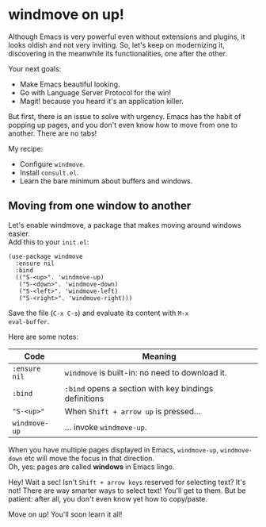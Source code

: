 * windmove on up!
Although Emacs is very powerful even without extensions and plugins,
it looks oldish and not very inviting.  So, let's keep on modernizing
it, discovering in the meanwhile its functionalities, one after the
other.

Your next goals:

- Make Emacs beautiful looking.
- Go with Language Server Protocol for the win!
- Magit! because you heard it's an application killer.

But first, there is an issue to solve with urgency. Emacs has the
habit of popping up pages, and you don't even know how to move from
one to another. There are no tabs!

My recipe:

- Configure =windmove=.
- Install =consult.el=.
- Learn the bare minimum about buffers and windows.

** Moving from one window to another
Let's enable windmove, a package that makes moving around windows
easier.\\
Add this to your =init.el=:

#+begin_src elisp
(use-package windmove
  :ensure nil
  :bind
  (("S-<up>". 'windmove-up)
   ("S-<down>". 'windmove-down)
   ("S-<left>". 'windmove-left)
   ("S-<right>". 'windmove-right)))
#+end_src

Save the file (=C-x C-s=) and evaluate its content with =M-x
eval-buffer=.

Here are some notes:

| Code          | Meaning                                               |
|---------------+-------------------------------------------------------|
| =:ensure nil= | =windmove= is built-in: no need to download it.       |
| =:bind=       | =:bind= opens a section with key bindings definitions |
| ="S-<up>"=    | When =Shift + arrow up= is pressed...                 |
| =windmove-up= | ... invoke =windmove-up=.                             |

When you have multiple pages displayed in Emacs, =windmove-up=,
=windmove-down= etc will move the focus in that direction.\\
Oh, yes: pages are called *windows* in Emacs lingo.

Hey! Wait a sec! Isn't =Shift + arrow keys= reserved for selecting
text? It's not! There are way smarter ways to select text! You'll get
to them. But be patient: after all, you don't even know yet how to
copy/paste.

Move on up! You'll soon learn it all!
